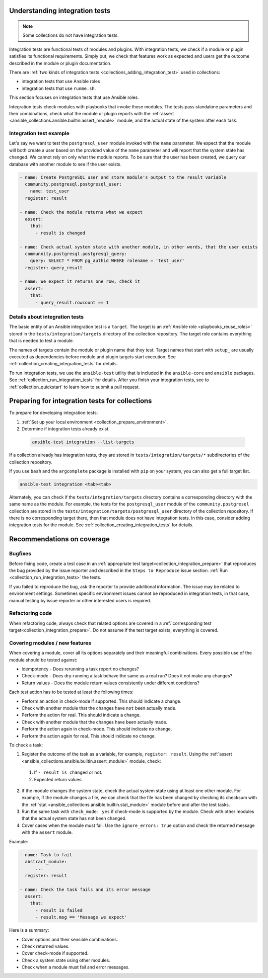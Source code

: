 .. _collection_integration_tests_about:

Understanding integration tests
=================================

.. note::

  Some collections do not have integration tests.

Integration tests are functional tests of modules and plugins.
With integration tests, we check if a module or plugin satisfies its functional requirements. Simply put, we check that features work as expected and users get the outcome described in the module or plugin documentation.

There are :ref:`two kinds of integration tests <collections_adding_integration_test>` used in collections:

* integration tests that use Ansible roles
* integration tests that use ``runme.sh``.

This section focuses on integration tests that use Ansible roles.

Integration tests check modules with playbooks that invoke those modules. The tests pass standalone parameters and their combinations, check what the module or plugin reports with the :ref:`assert <ansible_collections.ansible.builtin.assert_module>` module, and the actual state of the system after each task.

Integration test example
-------------------------

Let's say we want to test the ``postgresql_user`` module invoked with the ``name`` parameter. We expect that the module will both create a user based on the provided value of the ``name`` parameter and will report that the system state has changed. We cannot rely on only what the module reports. To be sure that the user has been created, we query our database with another module to see if the user exists.

.. code-block:: yaml

  - name: Create PostgreSQL user and store module's output to the result variable
    community.postgresql.postgresql_user:
      name: test_user
    register: result

  - name: Check the module returns what we expect
    assert:
      that:
        - result is changed

  - name: Check actual system state with another module, in other words, that the user exists
    communnity.postgresql.postgresql_query:
      query: SELECT * FROM pg_authid WHERE rolename = 'test_user'
    register: query_result

  - name: We expect it returns one row, check it
    assert:
      that:
        - query_result.rowcount == 1


Details about integration tests
--------------------------------

The basic entity of an Ansible integration test is a ``target``. The target is an :ref:`Ansible role <playbooks_reuse_roles>` stored in the ``tests/integration/targets`` directory of the collection repository. The target role contains everything that is needed to test a module.

The names of targets contain the module or plugin name that they test. Target names that start with ``setup_`` are usually executed as dependencies before module and plugin targets start execution. See :ref:`collection_creating_integration_tests` for details.

To run integration tests, we use the ``ansible-test`` utility that is included in the ``ansible-core`` and ``ansible`` packages. See :ref:`collection_run_integration_tests` for details. After you finish your integration tests, see to :ref:`collection_quickstart` to learn how to submit a pull request.

.. _collection_integration_prepare:

Preparing for integration tests for collections
=================================================

To prepare for developing integration tests:

#. :ref:`Set up your local environment <collection_prepare_environment>`.

#. Determine if integration tests already exist.

  .. code-block:: bash

    ansible-test integration --list-targets


If a collection already has integration tests, they are stored in ``tests/integration/targets/*`` subdirectories of the collection repository.

If you use ``bash`` and the ``argcomplete`` package is installed with ``pip`` on your system, you can also get a full target list.

.. code-block:: shell

  ansible-test integration <tab><tab>

Alternately, you can check if the ``tests/integration/targets`` directory contains a corresponding directory with the same name as the module. For example, the tests for the ``postgresql_user`` module of the ``community.postgresql`` collection are stored in the ``tests/integration/targets/postgresql_user`` directory of the collection repository. If there is no corresponding target there, then that module does not have integration tests. In this case, consider adding integration tests for the module. See :ref:`collection_creating_integration_tests` for details.


.. _collection_integration_recommendations:

Recommendations on coverage
===========================

Bugfixes
--------

Before fixing code, create a test case in an :ref:`appropriate test target<collection_integration_prepare>` that reproduces the bug provided by the issue reporter and described in the ``Steps to Reproduce`` issue section. :ref:`Run <collection_run_integration_tests>` the tests.

If you failed to reproduce the bug, ask the reporter to provide additional information. The issue may be related to environment settings. Sometimes specific environment issues cannot be reproduced in integration tests, in that case, manual testing by issue reporter or other interested users is required.

Refactoring code
----------------

When refactoring code, always check that related options are covered in a :ref:`corresponding test target<collection_integration_prepare>`. Do not assume if the test target exists, everything is covered.

.. _collections_recommendation_modules:

Covering modules / new features
-------------------------------

When covering a module, cover all its options separately and their meaningful combinations. Every possible use of the module should be tested against:

- Idempotency - Does rerunning a task report no changes?
- Check-mode - Does dry-running a task behave the same as a real run? Does it not make any changes?
- Return values - Does the module return values consistently under different conditions?

Each test action has to be tested at least the following times:

- Perform an action in check-mode if supported. This should indicate a change.
- Check with another module that the changes have ``not`` been actually made.
- Perform the action for real. This should indicate a change.
- Check with another module that the changes have been actually made.
- Perform the action again in check-mode. This should indicate ``no`` change.
- Perform the action again for real. This should indicate ``no`` change.

To check a task:

1. Register the outcome of the task as a variable, for example, ``register: result``. Using the :ref:`assert <ansible_collections.ansible.builtin.assert_module>` module, check:

  #. If ``- result is changed`` or not.
  #. Expected return values.

2. If the module changes the system state, check the actual system state using at least one other module. For example, if the module changes a file, we can check that the file has been changed by checking its checksum with the :ref:`stat <ansible_collections.ansible.builtin.stat_module>` module before and after the test tasks.
3. Run the same task with ``check_mode: yes`` if check-mode is supported by the module. Check with other modules that the actual system state has not been changed.
4. Cover cases when the module must fail. Use the ``ignore_errors: true`` option and check the returned message with the ``assert`` module.

Example:

.. code-block:: yaml

  - name: Task to fail
    abstract_module:
        ...
    register: result

  - name: Check the task fails and its error message
    assert:
      that:
        - result is failed
        - result.msg == 'Message we expect'

Here is a summary:

- Cover options and their sensible combinations.
- Check returned values.
- Cover check-mode if supported.
- Check a system state using other modules.
- Check when a module must fail and error messages.
